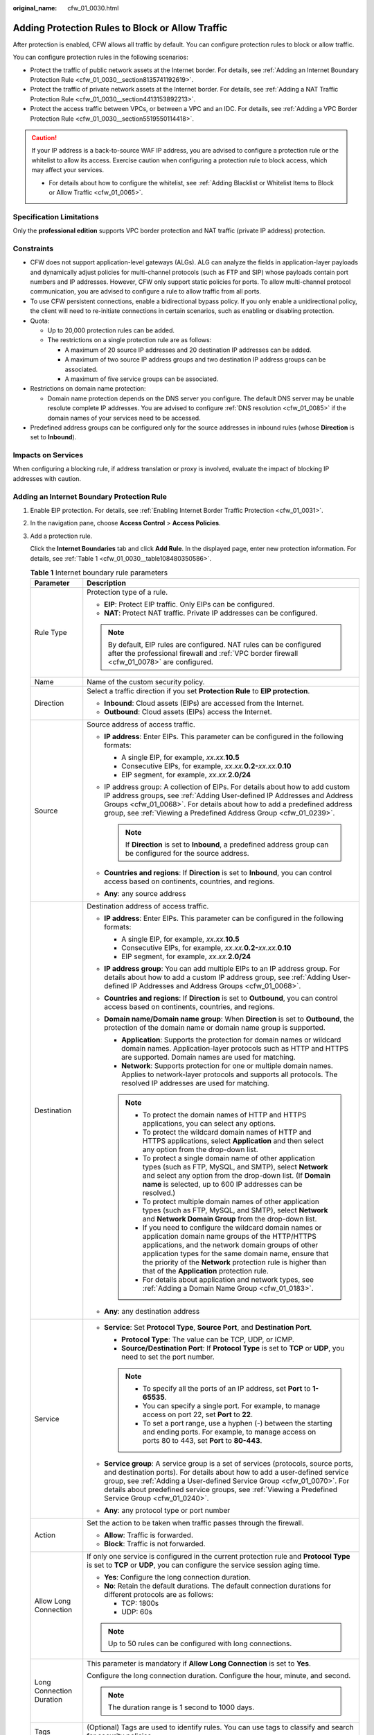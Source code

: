 :original_name: cfw_01_0030.html

.. _cfw_01_0030:

Adding Protection Rules to Block or Allow Traffic
=================================================

After protection is enabled, CFW allows all traffic by default. You can configure protection rules to block or allow traffic.

You can configure protection rules in the following scenarios:

-  Protect the traffic of public network assets at the Internet border. For details, see :ref:`Adding an Internet Boundary Protection Rule <cfw_01_0030__section8135741192619>`.
-  Protect the traffic of private network assets at the Internet border. For details, see :ref:`Adding a NAT Traffic Protection Rule <cfw_01_0030__section4413153892213>`.
-  Protect the access traffic between VPCs, or between a VPC and an IDC. For details, see :ref:`Adding a VPC Border Protection Rule <cfw_01_0030__section5519550114418>`.

.. caution::

   If your IP address is a back-to-source WAF IP address, you are advised to configure a protection rule or the whitelist to allow its access. Exercise caution when configuring a protection rule to block access, which may affect your services.

   -  For details about how to configure the whitelist, see :ref:`Adding Blacklist or Whitelist Items to Block or Allow Traffic <cfw_01_0065>`.

Specification Limitations
-------------------------

Only the **professional edition** supports VPC border protection and NAT traffic (private IP address) protection.

Constraints
-----------

-  CFW does not support application-level gateways (ALGs). ALG can analyze the fields in application-layer payloads and dynamically adjust policies for multi-channel protocols (such as FTP and SIP) whose payloads contain port numbers and IP addresses. However, CFW only support static policies for ports. To allow multi-channel protocol communication, you are advised to configure a rule to allow traffic from all ports.
-  To use CFW persistent connections, enable a bidirectional bypass policy. If you only enable a unidirectional policy, the client will need to re-initiate connections in certain scenarios, such as enabling or disabling protection.
-  Quota:

   -  Up to 20,000 protection rules can be added.
   -  The restrictions on a single protection rule are as follows:

      -  A maximum of 20 source IP addresses and 20 destination IP addresses can be added.
      -  A maximum of two source IP address groups and two destination IP address groups can be associated.
      -  A maximum of five service groups can be associated.

-  Restrictions on domain name protection:

   -  Domain name protection depends on the DNS server you configure. The default DNS server may be unable resolute complete IP addresses. You are advised to configure :ref:`DNS resolution <cfw_01_0085>` if the domain names of your services need to be accessed.

-  Predefined address groups can be configured only for the source addresses in inbound rules (whose **Direction** is set to **Inbound**).

Impacts on Services
-------------------

When configuring a blocking rule, if address translation or proxy is involved, evaluate the impact of blocking IP addresses with caution.

.. _cfw_01_0030__section8135741192619:

Adding an Internet Boundary Protection Rule
-------------------------------------------

#. Enable EIP protection. For details, see :ref:`Enabling Internet Border Traffic Protection <cfw_01_0031>`.

#. In the navigation pane, choose **Access Control** > **Access Policies**.

#. Add a protection rule.

   Click the **Internet Boundaries** tab and click **Add Rule**. In the displayed page, enter new protection information. For details, see :ref:`Table 1 <cfw_01_0030__table108480350586>`.

   .. _cfw_01_0030__table108480350586:

   .. table:: **Table 1** Internet boundary rule parameters

      +-----------------------------------+-------------------------------------------------------------------------------------------------------------------------------------------------------------------------------------------------------------------------------------------------------------------------------------------------------------------------------------------------+
      | Parameter                         | Description                                                                                                                                                                                                                                                                                                                                     |
      +===================================+=================================================================================================================================================================================================================================================================================================================================================+
      | Rule Type                         | Protection type of a rule.                                                                                                                                                                                                                                                                                                                      |
      |                                   |                                                                                                                                                                                                                                                                                                                                                 |
      |                                   | -  **EIP**: Protect EIP traffic. Only EIPs can be configured.                                                                                                                                                                                                                                                                                   |
      |                                   | -  **NAT**: Protect NAT traffic. Private IP addresses can be configured.                                                                                                                                                                                                                                                                        |
      |                                   |                                                                                                                                                                                                                                                                                                                                                 |
      |                                   | .. note::                                                                                                                                                                                                                                                                                                                                       |
      |                                   |                                                                                                                                                                                                                                                                                                                                                 |
      |                                   |    By default, EIP rules are configured. NAT rules can be configured after the professional firewall and :ref:`VPC border firewall <cfw_01_0078>` are configured.                                                                                                                                                                               |
      +-----------------------------------+-------------------------------------------------------------------------------------------------------------------------------------------------------------------------------------------------------------------------------------------------------------------------------------------------------------------------------------------------+
      | Name                              | Name of the custom security policy.                                                                                                                                                                                                                                                                                                             |
      +-----------------------------------+-------------------------------------------------------------------------------------------------------------------------------------------------------------------------------------------------------------------------------------------------------------------------------------------------------------------------------------------------+
      | Direction                         | Select a traffic direction if you set **Protection Rule** to **EIP protection**.                                                                                                                                                                                                                                                                |
      |                                   |                                                                                                                                                                                                                                                                                                                                                 |
      |                                   | -  **Inbound**: Cloud assets (EIPs) are accessed from the Internet.                                                                                                                                                                                                                                                                             |
      |                                   | -  **Outbound**: Cloud assets (EIPs) access the Internet.                                                                                                                                                                                                                                                                                       |
      +-----------------------------------+-------------------------------------------------------------------------------------------------------------------------------------------------------------------------------------------------------------------------------------------------------------------------------------------------------------------------------------------------+
      | Source                            | Source address of access traffic.                                                                                                                                                                                                                                                                                                               |
      |                                   |                                                                                                                                                                                                                                                                                                                                                 |
      |                                   | -  **IP address**: Enter EIPs. This parameter can be configured in the following formats:                                                                                                                                                                                                                                                       |
      |                                   |                                                                                                                                                                                                                                                                                                                                                 |
      |                                   |    -  A single EIP, for example, *xx.xx.*\ **10.5**                                                                                                                                                                                                                                                                                             |
      |                                   |    -  Consecutive EIPs, for example, *xx.xx.*\ **0.2-**\ *xx.xx.*\ **0.10**                                                                                                                                                                                                                                                                     |
      |                                   |    -  EIP segment, for example, *xx.xx.*\ **2.0/24**                                                                                                                                                                                                                                                                                            |
      |                                   |                                                                                                                                                                                                                                                                                                                                                 |
      |                                   | -  IP address group: A collection of EIPs. For details about how to add custom IP address groups, see :ref:`Adding User-defined IP Addresses and Address Groups <cfw_01_0068>`. For details about how to add a predefined address group, see :ref:`Viewing a Predefined Address Group <cfw_01_0239>`.                                           |
      |                                   |                                                                                                                                                                                                                                                                                                                                                 |
      |                                   |    .. note::                                                                                                                                                                                                                                                                                                                                    |
      |                                   |                                                                                                                                                                                                                                                                                                                                                 |
      |                                   |       If **Direction** is set to **Inbound**, a predefined address group can be configured for the source address.                                                                                                                                                                                                                              |
      |                                   |                                                                                                                                                                                                                                                                                                                                                 |
      |                                   | -  **Countries and regions**: If **Direction** is set to **Inbound**, you can control access based on continents, countries, and regions.                                                                                                                                                                                                       |
      |                                   | -  **Any**: any source address                                                                                                                                                                                                                                                                                                                  |
      +-----------------------------------+-------------------------------------------------------------------------------------------------------------------------------------------------------------------------------------------------------------------------------------------------------------------------------------------------------------------------------------------------+
      | Destination                       | Destination address of access traffic.                                                                                                                                                                                                                                                                                                          |
      |                                   |                                                                                                                                                                                                                                                                                                                                                 |
      |                                   | -  **IP address**: Enter EIPs. This parameter can be configured in the following formats:                                                                                                                                                                                                                                                       |
      |                                   |                                                                                                                                                                                                                                                                                                                                                 |
      |                                   |    -  A single EIP, for example, *xx.xx.*\ **10.5**                                                                                                                                                                                                                                                                                             |
      |                                   |    -  Consecutive EIPs, for example, *xx.xx.*\ **0.2-**\ *xx.xx.*\ **0.10**                                                                                                                                                                                                                                                                     |
      |                                   |    -  EIP segment, for example, *xx.xx.*\ **2.0/24**                                                                                                                                                                                                                                                                                            |
      |                                   |                                                                                                                                                                                                                                                                                                                                                 |
      |                                   | -  **IP address group**: You can add multiple EIPs to an IP address group. For details about how to add a custom IP address group, see :ref:`Adding User-defined IP Addresses and Address Groups <cfw_01_0068>`.                                                                                                                                |
      |                                   | -  **Countries and regions**: If **Direction** is set to **Outbound**, you can control access based on continents, countries, and regions.                                                                                                                                                                                                      |
      |                                   | -  **Domain name/Domain name group**: When **Direction** is set to **Outbound**, the protection of the domain name or domain name group is supported.                                                                                                                                                                                           |
      |                                   |                                                                                                                                                                                                                                                                                                                                                 |
      |                                   |    -  **Application**: Supports the protection for domain names or wildcard domain names. Application-layer protocols such as HTTP and HTTPS are supported. Domain names are used for matching.                                                                                                                                                 |
      |                                   |    -  **Network**: Supports protection for one or multiple domain names. Applies to network-layer protocols and supports all protocols. The resolved IP addresses are used for matching.                                                                                                                                                        |
      |                                   |                                                                                                                                                                                                                                                                                                                                                 |
      |                                   |    .. note::                                                                                                                                                                                                                                                                                                                                    |
      |                                   |                                                                                                                                                                                                                                                                                                                                                 |
      |                                   |       -  To protect the domain names of HTTP and HTTPS applications, you can select any options.                                                                                                                                                                                                                                                |
      |                                   |       -  To protect the wildcard domain names of HTTP and HTTPS applications, select **Application** and then select any option from the drop-down list.                                                                                                                                                                                        |
      |                                   |       -  To protect a single domain name of other application types (such as FTP, MySQL, and SMTP), select **Network** and select any option from the drop-down list. (If **Domain name** is selected, up to 600 IP addresses can be resolved.)                                                                                                 |
      |                                   |       -  To protect multiple domain names of other application types (such as FTP, MySQL, and SMTP), select **Network** and **Network Domain Group** from the drop-down list.                                                                                                                                                                   |
      |                                   |       -  If you need to configure the wildcard domain names or application domain name groups of the HTTP/HTTPS applications, and the network domain groups of other application types for the same domain name, ensure that the priority of the **Network** protection rule is higher than that of the **Application** protection rule.        |
      |                                   |       -  For details about application and network types, see :ref:`Adding a Domain Name Group <cfw_01_0183>`.                                                                                                                                                                                                                                  |
      |                                   |                                                                                                                                                                                                                                                                                                                                                 |
      |                                   | -  **Any**: any destination address                                                                                                                                                                                                                                                                                                             |
      +-----------------------------------+-------------------------------------------------------------------------------------------------------------------------------------------------------------------------------------------------------------------------------------------------------------------------------------------------------------------------------------------------+
      | Service                           | -  **Service**: Set **Protocol Type**, **Source Port**, and **Destination Port**.                                                                                                                                                                                                                                                               |
      |                                   |                                                                                                                                                                                                                                                                                                                                                 |
      |                                   |    -  **Protocol Type**: The value can be TCP, UDP, or ICMP.                                                                                                                                                                                                                                                                                    |
      |                                   |    -  **Source/Destination Port**: If **Protocol Type** is set to **TCP** or **UDP**, you need to set the port number.                                                                                                                                                                                                                          |
      |                                   |                                                                                                                                                                                                                                                                                                                                                 |
      |                                   |    .. note::                                                                                                                                                                                                                                                                                                                                    |
      |                                   |                                                                                                                                                                                                                                                                                                                                                 |
      |                                   |       -  To specify all the ports of an IP address, set **Port** to **1-65535**.                                                                                                                                                                                                                                                                |
      |                                   |       -  You can specify a single port. For example, to manage access on port 22, set **Port** to **22**.                                                                                                                                                                                                                                       |
      |                                   |       -  To set a port range, use a hyphen (-) between the starting and ending ports. For example, to manage access on ports 80 to 443, set **Port** to **80-443**.                                                                                                                                                                             |
      |                                   |                                                                                                                                                                                                                                                                                                                                                 |
      |                                   | -  **Service group**: A service group is a set of services (protocols, source ports, and destination ports). For details about how to add a user-defined service group, see :ref:`Adding a User-defined Service Group <cfw_01_0070>`. For details about predefined service groups, see :ref:`Viewing a Predefined Service Group <cfw_01_0240>`. |
      |                                   | -  **Any**: any protocol type or port number                                                                                                                                                                                                                                                                                                    |
      +-----------------------------------+-------------------------------------------------------------------------------------------------------------------------------------------------------------------------------------------------------------------------------------------------------------------------------------------------------------------------------------------------+
      | Action                            | Set the action to be taken when traffic passes through the firewall.                                                                                                                                                                                                                                                                            |
      |                                   |                                                                                                                                                                                                                                                                                                                                                 |
      |                                   | -  **Allow**: Traffic is forwarded.                                                                                                                                                                                                                                                                                                             |
      |                                   | -  **Block**: Traffic is not forwarded.                                                                                                                                                                                                                                                                                                         |
      +-----------------------------------+-------------------------------------------------------------------------------------------------------------------------------------------------------------------------------------------------------------------------------------------------------------------------------------------------------------------------------------------------+
      | Allow Long Connection             | If only one service is configured in the current protection rule and **Protocol Type** is set to **TCP** or **UDP**, you can configure the service session aging time.                                                                                                                                                                          |
      |                                   |                                                                                                                                                                                                                                                                                                                                                 |
      |                                   | -  **Yes**: Configure the long connection duration.                                                                                                                                                                                                                                                                                             |
      |                                   | -  **No**: Retain the default durations. The default connection durations for different protocols are as follows:                                                                                                                                                                                                                               |
      |                                   |                                                                                                                                                                                                                                                                                                                                                 |
      |                                   |    -  TCP: 1800s                                                                                                                                                                                                                                                                                                                                |
      |                                   |    -  UDP: 60s                                                                                                                                                                                                                                                                                                                                  |
      |                                   |                                                                                                                                                                                                                                                                                                                                                 |
      |                                   | .. note::                                                                                                                                                                                                                                                                                                                                       |
      |                                   |                                                                                                                                                                                                                                                                                                                                                 |
      |                                   |    Up to 50 rules can be configured with long connections.                                                                                                                                                                                                                                                                                      |
      +-----------------------------------+-------------------------------------------------------------------------------------------------------------------------------------------------------------------------------------------------------------------------------------------------------------------------------------------------------------------------------------------------+
      | Long Connection Duration          | This parameter is mandatory if **Allow Long Connection** is set to **Yes**.                                                                                                                                                                                                                                                                     |
      |                                   |                                                                                                                                                                                                                                                                                                                                                 |
      |                                   | Configure the long connection duration. Configure the hour, minute, and second.                                                                                                                                                                                                                                                                 |
      |                                   |                                                                                                                                                                                                                                                                                                                                                 |
      |                                   | .. note::                                                                                                                                                                                                                                                                                                                                       |
      |                                   |                                                                                                                                                                                                                                                                                                                                                 |
      |                                   |    The duration range is 1 second to 1000 days.                                                                                                                                                                                                                                                                                                 |
      +-----------------------------------+-------------------------------------------------------------------------------------------------------------------------------------------------------------------------------------------------------------------------------------------------------------------------------------------------------------------------------------------------+
      | Tags                              | (Optional) Tags are used to identify rules. You can use tags to classify and search for security policies.                                                                                                                                                                                                                                      |
      +-----------------------------------+-------------------------------------------------------------------------------------------------------------------------------------------------------------------------------------------------------------------------------------------------------------------------------------------------------------------------------------------------+
      | Priority                          | Priority of the rule. Its value can be:                                                                                                                                                                                                                                                                                                         |
      |                                   |                                                                                                                                                                                                                                                                                                                                                 |
      |                                   | -  **Pin on top**: indicates that the priority of the policy is set to the highest.                                                                                                                                                                                                                                                             |
      |                                   | -  **Lower than the selected rule**: indicates that the policy priority is lower than a specified rule.                                                                                                                                                                                                                                         |
      |                                   |                                                                                                                                                                                                                                                                                                                                                 |
      |                                   | .. note::                                                                                                                                                                                                                                                                                                                                       |
      |                                   |                                                                                                                                                                                                                                                                                                                                                 |
      |                                   |    -  A smaller value indicates a higher priority.                                                                                                                                                                                                                                                                                              |
      |                                   |    -  The default priority of the first protection rule is 1. You do not need to configure its priority.                                                                                                                                                                                                                                        |
      +-----------------------------------+-------------------------------------------------------------------------------------------------------------------------------------------------------------------------------------------------------------------------------------------------------------------------------------------------------------------------------------------------+
      | Status                            | Whether a policy is enabled.                                                                                                                                                                                                                                                                                                                    |
      |                                   |                                                                                                                                                                                                                                                                                                                                                 |
      |                                   | |image1|: enabled                                                                                                                                                                                                                                                                                                                               |
      |                                   |                                                                                                                                                                                                                                                                                                                                                 |
      |                                   | |image2|: disabled                                                                                                                                                                                                                                                                                                                              |
      +-----------------------------------+-------------------------------------------------------------------------------------------------------------------------------------------------------------------------------------------------------------------------------------------------------------------------------------------------------------------------------------------------+
      | Description                       | (Optional) Usage and application scenario                                                                                                                                                                                                                                                                                                       |
      +-----------------------------------+-------------------------------------------------------------------------------------------------------------------------------------------------------------------------------------------------------------------------------------------------------------------------------------------------------------------------------------------------+

#. Click **OK** to complete the protection rule configuration.

.. _cfw_01_0030__section5519550114418:

Adding a VPC Border Protection Rule
-----------------------------------

#. Enable VPC border firewall protection. For details, see :ref:`Enabling VPC Border Traffic Protection <cfw_01_0078>`.
#. In the navigation pane, choose **Access Control** > **Access Policies**. Click the **Inter-VPC Borders** tab.

3. Add a protection rule.

   Click **Add Rule**. In the displayed dialog box, enter new protection information. For details, see :ref:`Table 2 <cfw_01_0030__table169715598193>`.

   .. _cfw_01_0030__table169715598193:

   .. table:: **Table 2** VPC border protection rule parameters

      +-----------------------------------+--------------------------------------------------------------------------------------------------------------------------------------------------------------------------------------------------------------------------------------------------------------------------------------------------------------------------------------------+
      | Parameter                         | Description                                                                                                                                                                                                                                                                                                                                |
      +===================================+============================================================================================================================================================================================================================================================================================================================================+
      | Name                              | Name of the custom security policy.                                                                                                                                                                                                                                                                                                        |
      +-----------------------------------+--------------------------------------------------------------------------------------------------------------------------------------------------------------------------------------------------------------------------------------------------------------------------------------------------------------------------------------------+
      | Direction                         | You do not need to configure it for an inter-VPC protection rule.                                                                                                                                                                                                                                                                          |
      +-----------------------------------+--------------------------------------------------------------------------------------------------------------------------------------------------------------------------------------------------------------------------------------------------------------------------------------------------------------------------------------------+
      | Source                            | Source address of access traffic.                                                                                                                                                                                                                                                                                                          |
      |                                   |                                                                                                                                                                                                                                                                                                                                            |
      |                                   | -  **IP address**: You can set a single IP address, consecutive IP addresses, or an IP address segment.                                                                                                                                                                                                                                    |
      |                                   |                                                                                                                                                                                                                                                                                                                                            |
      |                                   |    -  A single IP address, for example, **192.168.10.5**                                                                                                                                                                                                                                                                                   |
      |                                   |    -  Consecutive IP addresses, for example, **192.168.0.2-192.168.0.10**                                                                                                                                                                                                                                                                  |
      |                                   |    -  Address segment, for example, **192.168.2.0/24**                                                                                                                                                                                                                                                                                     |
      |                                   |                                                                                                                                                                                                                                                                                                                                            |
      |                                   | -  **IP address group**: A collection of IP addresses. For details, see :ref:`Adding an IP Address Group <cfw_01_0068>`.                                                                                                                                                                                                                   |
      |                                   | -  **Any**: any source address                                                                                                                                                                                                                                                                                                             |
      +-----------------------------------+--------------------------------------------------------------------------------------------------------------------------------------------------------------------------------------------------------------------------------------------------------------------------------------------------------------------------------------------+
      | Destination                       | Destination address of access traffic.                                                                                                                                                                                                                                                                                                     |
      |                                   |                                                                                                                                                                                                                                                                                                                                            |
      |                                   | -  **IP address**: You can set a single IP address, consecutive IP addresses, or an IP address segment.                                                                                                                                                                                                                                    |
      |                                   |                                                                                                                                                                                                                                                                                                                                            |
      |                                   |    -  A single IP address, for example, **192.168.10.5**                                                                                                                                                                                                                                                                                   |
      |                                   |    -  Consecutive IP addresses, for example, **192.168.0.2-192.168.0.10**                                                                                                                                                                                                                                                                  |
      |                                   |    -  Address segment, for example, **192.168.2.0/24**                                                                                                                                                                                                                                                                                     |
      |                                   |                                                                                                                                                                                                                                                                                                                                            |
      |                                   | -  **IP address group**: A collection of IP addresses. For details, see :ref:`Adding an IP Address Group <cfw_01_0068>`.                                                                                                                                                                                                                   |
      |                                   |                                                                                                                                                                                                                                                                                                                                            |
      |                                   | -  **Domain Name/Domain Name Group**: Domain names or domain groups can be protected.                                                                                                                                                                                                                                                      |
      |                                   |                                                                                                                                                                                                                                                                                                                                            |
      |                                   |    **Application**: Supports the protection for domain names or wildcard domain names. Application-layer protocols such as HTTP and HTTPS are supported. Domain names are used for matching.                                                                                                                                               |
      |                                   |                                                                                                                                                                                                                                                                                                                                            |
      |                                   | -  **Any**: any destination address                                                                                                                                                                                                                                                                                                        |
      +-----------------------------------+--------------------------------------------------------------------------------------------------------------------------------------------------------------------------------------------------------------------------------------------------------------------------------------------------------------------------------------------+
      | Service                           | Set the protocol type and port number of the access traffic.                                                                                                                                                                                                                                                                               |
      |                                   |                                                                                                                                                                                                                                                                                                                                            |
      |                                   | -  **Service**: Set **Protocol Type**, **Source Port**, and **Destination Port**.                                                                                                                                                                                                                                                          |
      |                                   |                                                                                                                                                                                                                                                                                                                                            |
      |                                   |    -  **Protocol Type**: The value can be **TCP**, **UDP**, or **ICMP**.                                                                                                                                                                                                                                                                   |
      |                                   |    -  **Source/Destination Port**: If **Protocol Type** is set to **TCP** or **UDP**, you need to set the port number.                                                                                                                                                                                                                     |
      |                                   |                                                                                                                                                                                                                                                                                                                                            |
      |                                   |    .. note::                                                                                                                                                                                                                                                                                                                               |
      |                                   |                                                                                                                                                                                                                                                                                                                                            |
      |                                   |       -  To specify all the ports of an IP address, set **Port** to **1-65535**.                                                                                                                                                                                                                                                           |
      |                                   |       -  You can specify a single port. For example, to manage access on port 22, set **Port** to **22**.                                                                                                                                                                                                                                  |
      |                                   |       -  To set a port range, use a hyphen (-) between the starting and ending ports. For example, to manage access on ports 80 to 443, set **Port** to **80-443**.                                                                                                                                                                        |
      |                                   |                                                                                                                                                                                                                                                                                                                                            |
      |                                   | -  **Service group**: A collection of services (protocols, source ports, and destination ports) is supported. For details about how to add a custom service group, see :ref:`Adding a User-defined Service Group <cfw_01_0070>`. For details about predefined service groups, see :ref:`Viewing a Predefined Service Group <cfw_01_0240>`. |
      |                                   | -  **Any**: any protocol type or port number                                                                                                                                                                                                                                                                                               |
      +-----------------------------------+--------------------------------------------------------------------------------------------------------------------------------------------------------------------------------------------------------------------------------------------------------------------------------------------------------------------------------------------+
      | Action                            | Set the action to be taken when traffic passes through the firewall.                                                                                                                                                                                                                                                                       |
      |                                   |                                                                                                                                                                                                                                                                                                                                            |
      |                                   | -  **Allow**: Traffic is forwarded.                                                                                                                                                                                                                                                                                                        |
      |                                   | -  **Block**: Traffic is not forwarded.                                                                                                                                                                                                                                                                                                    |
      +-----------------------------------+--------------------------------------------------------------------------------------------------------------------------------------------------------------------------------------------------------------------------------------------------------------------------------------------------------------------------------------------+
      | Allow Long Connection             | If only one service is configured in the current protection rule and **Protocol Type** is set to **TCP** or **UDP**, you can configure the service session aging time.                                                                                                                                                                     |
      |                                   |                                                                                                                                                                                                                                                                                                                                            |
      |                                   | -  **Yes**: Configure the long connection duration.                                                                                                                                                                                                                                                                                        |
      |                                   | -  **No**: Retain the default durations. The default connection durations for different protocols are as follows:                                                                                                                                                                                                                          |
      |                                   |                                                                                                                                                                                                                                                                                                                                            |
      |                                   |    -  TCP: 1800s                                                                                                                                                                                                                                                                                                                           |
      |                                   |    -  UDP: 60s                                                                                                                                                                                                                                                                                                                             |
      |                                   |                                                                                                                                                                                                                                                                                                                                            |
      |                                   | .. note::                                                                                                                                                                                                                                                                                                                                  |
      |                                   |                                                                                                                                                                                                                                                                                                                                            |
      |                                   |    Up to 50 rules can be configured with long connections.                                                                                                                                                                                                                                                                                 |
      +-----------------------------------+--------------------------------------------------------------------------------------------------------------------------------------------------------------------------------------------------------------------------------------------------------------------------------------------------------------------------------------------+
      | Long Connection Duration          | This parameter is mandatory if **Allow Long Connection** is set to **Yes**.                                                                                                                                                                                                                                                                |
      |                                   |                                                                                                                                                                                                                                                                                                                                            |
      |                                   | Configure the long connection duration. Configure the hour, minute, and second.                                                                                                                                                                                                                                                            |
      |                                   |                                                                                                                                                                                                                                                                                                                                            |
      |                                   | .. note::                                                                                                                                                                                                                                                                                                                                  |
      |                                   |                                                                                                                                                                                                                                                                                                                                            |
      |                                   |    The duration range is 1 second to 1000 days.                                                                                                                                                                                                                                                                                            |
      +-----------------------------------+--------------------------------------------------------------------------------------------------------------------------------------------------------------------------------------------------------------------------------------------------------------------------------------------------------------------------------------------+
      | Tag                               | (Optional) Tags are used to identify rules. You can use tags to classify and search for security policies.                                                                                                                                                                                                                                 |
      +-----------------------------------+--------------------------------------------------------------------------------------------------------------------------------------------------------------------------------------------------------------------------------------------------------------------------------------------------------------------------------------------+
      | Priority                          | Priority of the rule. Its value can be:                                                                                                                                                                                                                                                                                                    |
      |                                   |                                                                                                                                                                                                                                                                                                                                            |
      |                                   | -  **Pin on top**: indicates that the priority of the policy is set to the highest.                                                                                                                                                                                                                                                        |
      |                                   | -  **Lower than the selected rule**: indicates that the policy priority is lower than a specified rule.                                                                                                                                                                                                                                    |
      |                                   |                                                                                                                                                                                                                                                                                                                                            |
      |                                   | .. note::                                                                                                                                                                                                                                                                                                                                  |
      |                                   |                                                                                                                                                                                                                                                                                                                                            |
      |                                   |    -  A smaller value indicates a higher priority.                                                                                                                                                                                                                                                                                         |
      |                                   |    -  The default priority of the first protection rule is 1. You do not need to configure its priority.                                                                                                                                                                                                                                   |
      +-----------------------------------+--------------------------------------------------------------------------------------------------------------------------------------------------------------------------------------------------------------------------------------------------------------------------------------------------------------------------------------------+
      | Status                            | Whether a policy is enabled.                                                                                                                                                                                                                                                                                                               |
      |                                   |                                                                                                                                                                                                                                                                                                                                            |
      |                                   | |image3|: enabled                                                                                                                                                                                                                                                                                                                          |
      |                                   |                                                                                                                                                                                                                                                                                                                                            |
      |                                   | |image4|: disabled                                                                                                                                                                                                                                                                                                                         |
      +-----------------------------------+--------------------------------------------------------------------------------------------------------------------------------------------------------------------------------------------------------------------------------------------------------------------------------------------------------------------------------------------+
      | Description                       | (Optional) Usage and application scenario                                                                                                                                                                                                                                                                                                  |
      +-----------------------------------+--------------------------------------------------------------------------------------------------------------------------------------------------------------------------------------------------------------------------------------------------------------------------------------------------------------------------------------------+

4. Click **OK** to complete the protection rule configuration.

.. _cfw_01_0030__section4413153892213:

Adding a NAT Traffic Protection Rule
------------------------------------

#. In the navigation pane, choose **Access Control** > **Access Policies**.

#. Add a protection rule.

   Click **Add Rule**. In the displayed **Add Rule** page, enter the protection information.

   .. table:: **Table 3** SNAT protection rule parameters

      +-----------------------------------+-------------------------------------------------------------------------------------------------------------------------------------------------------------------------------------------------------------------------------------------------------------------------------------------------------------------------------------------------+
      | Parameter                         | Description                                                                                                                                                                                                                                                                                                                                     |
      +===================================+=================================================================================================================================================================================================================================================================================================================================================+
      | Rule Type                         | Select **NAT** to protect the traffic of the NAT gateway. Private IP addresses can be configured.                                                                                                                                                                                                                                               |
      |                                   |                                                                                                                                                                                                                                                                                                                                                 |
      |                                   | .. note::                                                                                                                                                                                                                                                                                                                                       |
      |                                   |                                                                                                                                                                                                                                                                                                                                                 |
      |                                   |    To select **NAT**, ensure that:                                                                                                                                                                                                                                                                                                              |
      |                                   |                                                                                                                                                                                                                                                                                                                                                 |
      |                                   |    -  The professional edition firewall is used.                                                                                                                                                                                                                                                                                                |
      |                                   |    -  The VPC border firewalls have been configured.                                                                                                                                                                                                                                                                                            |
      +-----------------------------------+-------------------------------------------------------------------------------------------------------------------------------------------------------------------------------------------------------------------------------------------------------------------------------------------------------------------------------------------------+
      | Name                              | Name of the custom security policy.                                                                                                                                                                                                                                                                                                             |
      +-----------------------------------+-------------------------------------------------------------------------------------------------------------------------------------------------------------------------------------------------------------------------------------------------------------------------------------------------------------------------------------------------+
      | Direction                         | Select **SNAT**.                                                                                                                                                                                                                                                                                                                                |
      +-----------------------------------+-------------------------------------------------------------------------------------------------------------------------------------------------------------------------------------------------------------------------------------------------------------------------------------------------------------------------------------------------+
      | Source                            | Source address of access traffic.                                                                                                                                                                                                                                                                                                               |
      |                                   |                                                                                                                                                                                                                                                                                                                                                 |
      |                                   | -  **IP address**: Enter private IP addresses. You can set a single IP address, consecutive IP addresses, or an IP address segment.                                                                                                                                                                                                             |
      |                                   |                                                                                                                                                                                                                                                                                                                                                 |
      |                                   |    -  A single IP address, for example, **192.168.10.5**                                                                                                                                                                                                                                                                                        |
      |                                   |    -  Consecutive IP addresses, for example, **192.168.0.2-192.168.0.10**                                                                                                                                                                                                                                                                       |
      |                                   |    -  Address segment, for example, **192.168.2.0/24**                                                                                                                                                                                                                                                                                          |
      |                                   |                                                                                                                                                                                                                                                                                                                                                 |
      |                                   | -  **IP address group**: You can add multiple private IP addresses to an IP address group. For details about how to add an IP address group, see :ref:`Adding User-defined IP Addresses and Address Groups <cfw_01_0068>`.                                                                                                                      |
      |                                   | -  **Countries and regions**: A continent, a country, or a region                                                                                                                                                                                                                                                                               |
      |                                   | -  **Any**: any source address                                                                                                                                                                                                                                                                                                                  |
      +-----------------------------------+-------------------------------------------------------------------------------------------------------------------------------------------------------------------------------------------------------------------------------------------------------------------------------------------------------------------------------------------------+
      | Destination                       | Destination address of access traffic.                                                                                                                                                                                                                                                                                                          |
      |                                   |                                                                                                                                                                                                                                                                                                                                                 |
      |                                   | -  **IP address**: Enter private IP addresses. You can set a single IP address, consecutive IP addresses, or an IP address segment.                                                                                                                                                                                                             |
      |                                   |                                                                                                                                                                                                                                                                                                                                                 |
      |                                   |    -  A single IP address, for example, **192.168.10.5**                                                                                                                                                                                                                                                                                        |
      |                                   |    -  Consecutive IP addresses, for example, **192.168.0.2-192.168.0.10**                                                                                                                                                                                                                                                                       |
      |                                   |    -  Address segment, for example, **192.168.2.0/24**                                                                                                                                                                                                                                                                                          |
      |                                   |                                                                                                                                                                                                                                                                                                                                                 |
      |                                   | -  **IP address group**: You can add multiple private IP addresses to an IP address group. For details about how to add an IP address group, see :ref:`Adding User-defined IP Addresses and Address Groups <cfw_01_0068>`.                                                                                                                      |
      |                                   | -  **Countries and regions**: A continent, a country, or a region                                                                                                                                                                                                                                                                               |
      |                                   | -  **Domain Name/Domain Name Group**: When **Direction** is set to **Outbound**, the protection of a domain name or domain name group is supported.                                                                                                                                                                                             |
      |                                   |                                                                                                                                                                                                                                                                                                                                                 |
      |                                   |    -  **Application**: Supports the protection for domain names or wildcard domain names. Application-layer protocols such as HTTP and HTTPS are supported. Domain names are used for matching.                                                                                                                                                 |
      |                                   |    -  **Network**: Supports protection for one or multiple domain names. Applies to network-layer protocols and supports all protocols. The resolved IP addresses are used for matching.                                                                                                                                                        |
      |                                   |                                                                                                                                                                                                                                                                                                                                                 |
      |                                   |    .. note::                                                                                                                                                                                                                                                                                                                                    |
      |                                   |                                                                                                                                                                                                                                                                                                                                                 |
      |                                   |       -  To protect the domain names of HTTP and HTTPS applications, you can select any options.                                                                                                                                                                                                                                                |
      |                                   |       -  To protect the wildcard domain names of HTTP and HTTPS applications, select **Application** and then select any option from the drop-down list.                                                                                                                                                                                        |
      |                                   |       -  To protect a single domain name of other application types (such as FTP, MySQL, and SMTP), select **Network** and select any option from the drop-down list. (If **Domain name** is selected, up to 600 IP addresses can be resolved.)                                                                                                 |
      |                                   |       -  If you need to configure the wildcard domain names or application domain name groups of the HTTP/HTTPS applications, and the network domain groups of other application types for the same domain name, ensure that the priority of the **Network** protection rule is higher than that of the **Application** protection rule.        |
      |                                   |       -  For details about application and network types, see :ref:`Adding a Domain Name Group <cfw_01_0183>`.                                                                                                                                                                                                                                  |
      |                                   |                                                                                                                                                                                                                                                                                                                                                 |
      |                                   | -  **Any**: any destination address                                                                                                                                                                                                                                                                                                             |
      +-----------------------------------+-------------------------------------------------------------------------------------------------------------------------------------------------------------------------------------------------------------------------------------------------------------------------------------------------------------------------------------------------+
      | Service                           | -  **Service**: Set **Protocol Type**, **Source Port**, and **Destination Port**.                                                                                                                                                                                                                                                               |
      |                                   |                                                                                                                                                                                                                                                                                                                                                 |
      |                                   |    -  **Protocol Type**: The value can be TCP, UDP, or ICMP.                                                                                                                                                                                                                                                                                    |
      |                                   |    -  **Source/Destination Port**: If **Protocol Type** is set to **TCP** or **UDP**, you need to set the port number.                                                                                                                                                                                                                          |
      |                                   |                                                                                                                                                                                                                                                                                                                                                 |
      |                                   |    .. note::                                                                                                                                                                                                                                                                                                                                    |
      |                                   |                                                                                                                                                                                                                                                                                                                                                 |
      |                                   |       -  To specify all the ports of an IP address, set **Port** to **1-65535**.                                                                                                                                                                                                                                                                |
      |                                   |       -  You can specify a single port. For example, to manage access on port 22, set **Port** to **22**.                                                                                                                                                                                                                                       |
      |                                   |       -  To set a port range, use a hyphen (-) between the starting and ending ports. For example, to manage access on ports 80 to 443, set **Port** to **80-443**.                                                                                                                                                                             |
      |                                   |                                                                                                                                                                                                                                                                                                                                                 |
      |                                   | -  **Service group**: A service group is a set of services (protocols, source ports, and destination ports). For details about how to add a user-defined service group, see :ref:`Adding a User-defined Service Group <cfw_01_0070>`. For details about predefined service groups, see :ref:`Viewing a Predefined Service Group <cfw_01_0240>`. |
      |                                   | -  **Any**: any protocol type or port number                                                                                                                                                                                                                                                                                                    |
      +-----------------------------------+-------------------------------------------------------------------------------------------------------------------------------------------------------------------------------------------------------------------------------------------------------------------------------------------------------------------------------------------------+
      | Action                            | Set the action to be taken when traffic passes through the firewall.                                                                                                                                                                                                                                                                            |
      |                                   |                                                                                                                                                                                                                                                                                                                                                 |
      |                                   | -  **Allow**: Traffic is forwarded.                                                                                                                                                                                                                                                                                                             |
      |                                   | -  **Block**: Traffic is not forwarded.                                                                                                                                                                                                                                                                                                         |
      +-----------------------------------+-------------------------------------------------------------------------------------------------------------------------------------------------------------------------------------------------------------------------------------------------------------------------------------------------------------------------------------------------+
      | Allow Long Connection             | If only one service is configured in the current protection rule and **Protocol Type** is set to **TCP** or **UDP**, you can configure the service session aging time.                                                                                                                                                                          |
      |                                   |                                                                                                                                                                                                                                                                                                                                                 |
      |                                   | -  **Yes**: Configure the long connection duration.                                                                                                                                                                                                                                                                                             |
      |                                   | -  **No**: Retain the default durations. The default connection durations for different protocols are as follows:                                                                                                                                                                                                                               |
      |                                   |                                                                                                                                                                                                                                                                                                                                                 |
      |                                   |    -  TCP: 1800s                                                                                                                                                                                                                                                                                                                                |
      |                                   |    -  UDP: 60s                                                                                                                                                                                                                                                                                                                                  |
      |                                   |                                                                                                                                                                                                                                                                                                                                                 |
      |                                   | .. note::                                                                                                                                                                                                                                                                                                                                       |
      |                                   |                                                                                                                                                                                                                                                                                                                                                 |
      |                                   |    Up to 50 rules can be configured with long connections.                                                                                                                                                                                                                                                                                      |
      +-----------------------------------+-------------------------------------------------------------------------------------------------------------------------------------------------------------------------------------------------------------------------------------------------------------------------------------------------------------------------------------------------+
      | Long Connection Duration          | This parameter is mandatory if **Allow Long Connection** is set to **Yes**.                                                                                                                                                                                                                                                                     |
      |                                   |                                                                                                                                                                                                                                                                                                                                                 |
      |                                   | Configure the long connection duration. Configure the hour, minute, and second.                                                                                                                                                                                                                                                                 |
      |                                   |                                                                                                                                                                                                                                                                                                                                                 |
      |                                   | .. note::                                                                                                                                                                                                                                                                                                                                       |
      |                                   |                                                                                                                                                                                                                                                                                                                                                 |
      |                                   |    The duration range is 1 second to 1000 days.                                                                                                                                                                                                                                                                                                 |
      +-----------------------------------+-------------------------------------------------------------------------------------------------------------------------------------------------------------------------------------------------------------------------------------------------------------------------------------------------------------------------------------------------+
      | Tags                              | (Optional) Tags are used to identify rules. You can use tags to classify and search for security policies.                                                                                                                                                                                                                                      |
      +-----------------------------------+-------------------------------------------------------------------------------------------------------------------------------------------------------------------------------------------------------------------------------------------------------------------------------------------------------------------------------------------------+
      | Priority                          | Priority of the rule. Its value can be:                                                                                                                                                                                                                                                                                                         |
      |                                   |                                                                                                                                                                                                                                                                                                                                                 |
      |                                   | -  **Pin on top**: indicates that the priority of the policy is set to the highest.                                                                                                                                                                                                                                                             |
      |                                   | -  **Lower than the selected rule**: indicates that the policy priority is lower than a specified rule.                                                                                                                                                                                                                                         |
      |                                   |                                                                                                                                                                                                                                                                                                                                                 |
      |                                   | .. note::                                                                                                                                                                                                                                                                                                                                       |
      |                                   |                                                                                                                                                                                                                                                                                                                                                 |
      |                                   |    -  A smaller value indicates a higher priority.                                                                                                                                                                                                                                                                                              |
      |                                   |    -  The default priority of the first protection rule is 1. You do not need to configure its priority.                                                                                                                                                                                                                                        |
      +-----------------------------------+-------------------------------------------------------------------------------------------------------------------------------------------------------------------------------------------------------------------------------------------------------------------------------------------------------------------------------------------------+
      | Status                            | Whether a policy is enabled.                                                                                                                                                                                                                                                                                                                    |
      |                                   |                                                                                                                                                                                                                                                                                                                                                 |
      |                                   | |image5|: enabled                                                                                                                                                                                                                                                                                                                               |
      |                                   |                                                                                                                                                                                                                                                                                                                                                 |
      |                                   | |image6|: disabled                                                                                                                                                                                                                                                                                                                              |
      +-----------------------------------+-------------------------------------------------------------------------------------------------------------------------------------------------------------------------------------------------------------------------------------------------------------------------------------------------------------------------------------------------+
      | Description                       | (Optional) Usage and application scenario                                                                                                                                                                                                                                                                                                       |
      +-----------------------------------+-------------------------------------------------------------------------------------------------------------------------------------------------------------------------------------------------------------------------------------------------------------------------------------------------------------------------------------------------+

#. Click **OK** to complete the protection rule configuration.

   .. note::

      The default action of the access control policy is **Allow**.

Related Operations
------------------

For details about how to add protection rules in batches, see :ref:`Importing and Exporting Protection Policies <cfw_01_0129>`.

.. |image1| image:: /_static/images/en-us_image_0000001532325404.png
.. |image2| image:: /_static/images/en-us_image_0000001582605405.png
.. |image3| image:: /_static/images/en-us_image_0000001532202610.png
.. |image4| image:: /_static/images/en-us_image_0000001532362570.png
.. |image5| image:: /_static/images/en-us_image_0000001937115664.png
.. |image6| image:: /_static/images/en-us_image_0000001964194709.png

